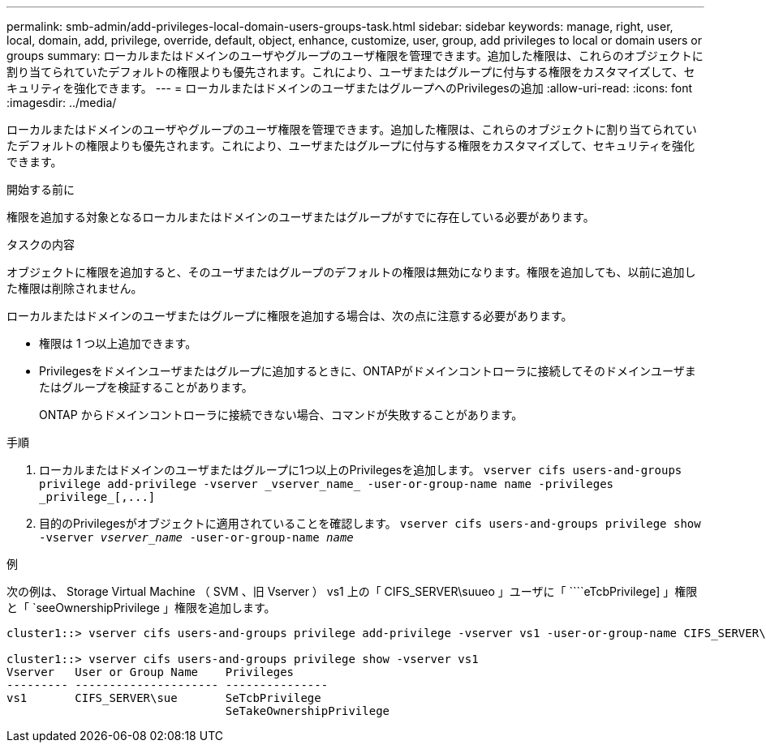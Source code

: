 ---
permalink: smb-admin/add-privileges-local-domain-users-groups-task.html 
sidebar: sidebar 
keywords: manage, right, user, local, domain, add, privilege, override, default, object, enhance, customize, user, group, add privileges to local or domain users or groups 
summary: ローカルまたはドメインのユーザやグループのユーザ権限を管理できます。追加した権限は、これらのオブジェクトに割り当てられていたデフォルトの権限よりも優先されます。これにより、ユーザまたはグループに付与する権限をカスタマイズして、セキュリティを強化できます。 
---
= ローカルまたはドメインのユーザまたはグループへのPrivilegesの追加
:allow-uri-read: 
:icons: font
:imagesdir: ../media/


[role="lead"]
ローカルまたはドメインのユーザやグループのユーザ権限を管理できます。追加した権限は、これらのオブジェクトに割り当てられていたデフォルトの権限よりも優先されます。これにより、ユーザまたはグループに付与する権限をカスタマイズして、セキュリティを強化できます。

.開始する前に
権限を追加する対象となるローカルまたはドメインのユーザまたはグループがすでに存在している必要があります。

.タスクの内容
オブジェクトに権限を追加すると、そのユーザまたはグループのデフォルトの権限は無効になります。権限を追加しても、以前に追加した権限は削除されません。

ローカルまたはドメインのユーザまたはグループに権限を追加する場合は、次の点に注意する必要があります。

* 権限は 1 つ以上追加できます。
* Privilegesをドメインユーザまたはグループに追加するときに、ONTAPがドメインコントローラに接続してそのドメインユーザまたはグループを検証することがあります。
+
ONTAP からドメインコントローラに接続できない場合、コマンドが失敗することがあります。



.手順
. ローカルまたはドメインのユーザまたはグループに1つ以上のPrivilegesを追加します。 `+vserver cifs users-and-groups privilege add-privilege -vserver _vserver_name_ -user-or-group-name name -privileges _privilege_[,...]+`
. 目的のPrivilegesがオブジェクトに適用されていることを確認します。 `vserver cifs users-and-groups privilege show -vserver _vserver_name_ ‑user-or-group-name _name_`


.例
次の例は、 Storage Virtual Machine （ SVM 、旧 Vserver ） vs1 上の「 CIFS_SERVER\suueo 」ユーザに「 ````eTcbPrivilege] 」権限と「 `seeOwnershipPrivilege 」権限を追加します。

[listing]
----
cluster1::> vserver cifs users-and-groups privilege add-privilege -vserver vs1 -user-or-group-name CIFS_SERVER\sue -privileges SeTcbPrivilege,SeTakeOwnershipPrivilege

cluster1::> vserver cifs users-and-groups privilege show -vserver vs1
Vserver   User or Group Name    Privileges
--------- --------------------- ---------------
vs1       CIFS_SERVER\sue       SeTcbPrivilege
                                SeTakeOwnershipPrivilege
----